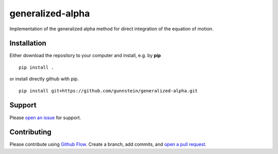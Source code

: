 =================
generalized-alpha
=================

Implementation of the generalized alpha method for direct integration of the
equation of motion.


Installation
------------

Either download the repository to your computer and install, e.g. by **pip**

::

   pip install .


or install directly github with pip.

::

   pip install git+https://github.com/gunnstein/generalized-alpha.git


Support
-------

Please `open an issue <https://github.com/Gunnstein/generalized-alpha/issues/new>`_
for support.


Contributing
------------

Please contribute using `Github Flow
<https://guides.github.com/introduction/flow/>`_.
Create a branch, add commits, and
`open a pull request <https://github.com/Gunnstein/generalized-alpha/compare/>`_.
